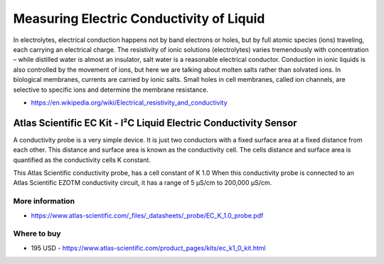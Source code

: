 
=========================================
Measuring Electric Conductivity of Liquid
=========================================

In electrolytes, electrical conduction happens not by band electrons or holes,
but by full atomic species (ions) traveling, each carrying an electrical
charge. The resistivity of ionic solutions (electrolytes) varies tremendously
with concentration – while distilled water is almost an insulator, salt water
is a reasonable electrical conductor. Conduction in ionic liquids is also
controlled by the movement of ions, but here we are talking about molten salts
rather than solvated ions. In biological membranes, currents are carried by
ionic salts. Small holes in cell membranes, called ion channels, are selective
to specific ions and determine the membrane resistance.

* https://en.wikipedia.org/wiki/Electrical_resistivity_and_conductivity


Atlas Scientific EC Kit - I²C Liquid Electric Conductivity Sensor
=================================================================

A conductivity probe is a very simple device. It is just two conductors with a
fixed surface area at a fixed distance from each other. This distance and
surface area is known as the conductivity cell. The cells distance and surface
area is quantified as the conductivity cells K constant.

This Atlas Scientific conductivity probe, has a cell constant of K 1.0 When
this conductivity probe is connected to an Atlas Scientific EZOTM conductivity
circuit, it has a range of 5 µS/cm to 200,000 µS/cm.

.. image :: /_static/img/module/as_ec_k1.png
   :width: 50 %
   :align: center

More information
----------------

* https://www.atlas-scientific.com/_files/_datasheets/_probe/EC_K_1.0_probe.pdf

Where to buy
------------

* 195 USD - https://www.atlas-scientific.com/product_pages/kits/ec_k1_0_kit.html
